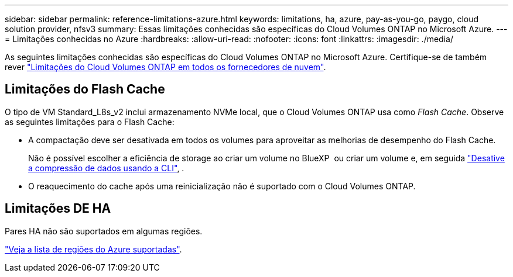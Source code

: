 ---
sidebar: sidebar 
permalink: reference-limitations-azure.html 
keywords: limitations, ha, azure, pay-as-you-go, paygo, cloud solution provider, nfsv3 
summary: Essas limitações conhecidas são específicas do Cloud Volumes ONTAP no Microsoft Azure. 
---
= Limitações conhecidas no Azure
:hardbreaks:
:allow-uri-read: 
:nofooter: 
:icons: font
:linkattrs: 
:imagesdir: ./media/


[role="lead"]
As seguintes limitações conhecidas são específicas do Cloud Volumes ONTAP no Microsoft Azure. Certifique-se de também rever link:reference-limitations.html["Limitações do Cloud Volumes ONTAP em todos os fornecedores de nuvem"].



== Limitações do Flash Cache

O tipo de VM Standard_L8s_v2 inclui armazenamento NVMe local, que o Cloud Volumes ONTAP usa como _Flash Cache_. Observe as seguintes limitações para o Flash Cache:

* A compactação deve ser desativada em todos os volumes para aproveitar as melhorias de desempenho do Flash Cache.
+
Não é possível escolher a eficiência de storage ao criar um volume no BlueXP  ou criar um volume e, em seguida http://docs.netapp.com/ontap-9/topic/com.netapp.doc.dot-cm-vsmg/GUID-8508A4CB-DB43-4D0D-97EB-859F58B29054.html["Desative a compressão de dados usando a CLI"^], .

* O reaquecimento do cache após uma reinicialização não é suportado com o Cloud Volumes ONTAP.




== Limitações DE HA

Pares HA não são suportados em algumas regiões.

https://cloud.netapp.com/cloud-volumes-global-regions["Veja a lista de regiões do Azure suportadas"^].

